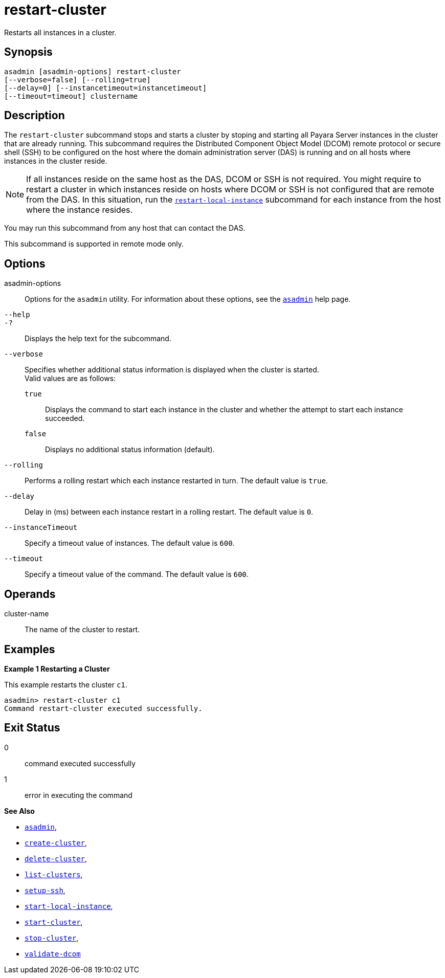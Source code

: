 [[restart-cluster]]
= restart-cluster

Restarts all instances in a cluster.

[[synopsis]]
== Synopsis

[source,shell]
----
asadmin [asadmin-options] restart-cluster
[--verbose=false] [--rolling=true]
[--delay=0] [--instancetimeout=instancetimeout]
[--timeout=timeout] clustername
----

[[description]]
== Description

The `restart-cluster` subcommand stops and starts a cluster by stoping and starting all Payara Server instances in the cluster that are  already running.
This subcommand requires the Distributed Component Object Model (DCOM) remote protocol or secure shell (SSH) to be configured on the host where
the domain administration server (DAS) is running and on all hosts where instances in the cluster reside.

NOTE: If all instances reside on the same host as the DAS, DCOM or SSH is not required. You might require to restart a cluster in which instances reside
on hosts where DCOM or SSH is not configured that are remote from the DAS. In this situation, run the xref:Technical Documentation/Payara Server Documentation/Command Reference/restart-local-instance.adoc#restart-local-instance[`restart-local-instance`] subcommand for each instance from the host where the instance resides.

You may run this subcommand from any host that can contact the DAS.

This subcommand is supported in remote mode only.

[[options]]
== Options

asadmin-options::
  Options for the `asadmin` utility. For information about these options, see the xref:Technical Documentation/Payara Server Documentation/Command Reference/asadmin.adoc#asadmin-1m[`asadmin`] help page.

`--help`::
`-?`::
  Displays the help text for the subcommand.

`--verbose`::
  Specifies whether additional status information is displayed when the cluster is started. +
  Valid values are as follows: +
  `true`;;
    Displays the command to start each instance in the cluster and whether the attempt to start each instance succeeded.
  `false`;;
    Displays no additional status information (default).

`--rolling`::
Performs a rolling restart which each instance restarted in turn. The default value is `true`.

`--delay`::
Delay in (ms) between each instance restart in a rolling restart. The default value is `0`.

`--instanceTimeout`::
Specify a timeout value of instances. The default value is `600`.

`--timeout`::
Specify a timeout value of the command. The default value is `600`.

[[operands]]
== Operands

cluster-name::
  The name of the cluster to restart.

[[examples]]
== Examples

*Example 1 Restarting a Cluster*

This example restarts the cluster `c1`.

[source,shell]
----
asadmin> restart-cluster c1
Command restart-cluster executed successfully.
----

[[exit-status]]
== Exit Status

0::
  command executed successfully
1::
  error in executing the command

*See Also*

* xref:Technical Documentation/Payara Server Documentation/Command Reference/asadmin#asadmin-1m[`asadmin`],
* xref:Technical Documentation/Payara Server Documentation/Command Reference/create-cluster#create-cluster[`create-cluster`],
* xref:Technical Documentation/Payara Server Documentation/Command Reference/delete-cluster#delete-cluster[`delete-cluster`],
* xref:Technical Documentation/Payara Server Documentation/Command Reference/list-clusters#list-clusters[`list-clusters`],
* xref:Technical Documentation/Payara Server Documentation/Command Reference/setup-ssh#setup-ssh[`setup-ssh`],
* xref:Technical Documentation/Payara Server Documentation/Command Reference/start-local-instance#start-local-instance[`start-local-instance`],
* xref:Technical Documentation/Payara Server Documentation/Command Reference/start-cluster#start-cluster[`start-cluster`],
* xref:Technical Documentation/Payara Server Documentation/Command Reference/stop-cluster#stop-cluster[`stop-cluster`],
* xref:Technical Documentation/Payara Server Documentation/Command Reference/validate-dcom#validate-dcom[`validate-dcom`]


